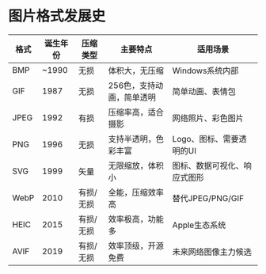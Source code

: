 * 图片格式发展史

| 格式   | 诞生年份 | 压缩类型     | 主要特点                       | 适用场景                     |
|--------|----------|--------------|--------------------------------|------------------------------|
| BMP    | ~1990    | 无损         | 体积大，无压缩                 | Windows系统内部             |
| GIF    | 1987     | 无损         | 256色，支持动画，简单透明      | 简单动画、表情包            |
| JPEG   | 1992     | 有损         | 压缩率高，适合摄影             | 网络照片、彩色图片          |
| PNG    | 1996     | 无损         | 支持半透明，色彩丰富           | Logo、图标、需要透明的UI    |
| SVG    | 1999     | 矢量         | 无限缩放，体积小               | 图标、数据可视化、响应式图形 |
| WebP   | 2010     | 有损/无损    | 全能，压缩效率高               | 替代JPEG/PNG/GIF           |
| HEIC   | 2015     | 有损/无损    | 效率极高，功能多               | Apple生态系统               |
| AVIF   | 2019     | 有损/无损    | 效率顶级，开源免费             | 未来网络图像主力候选        |